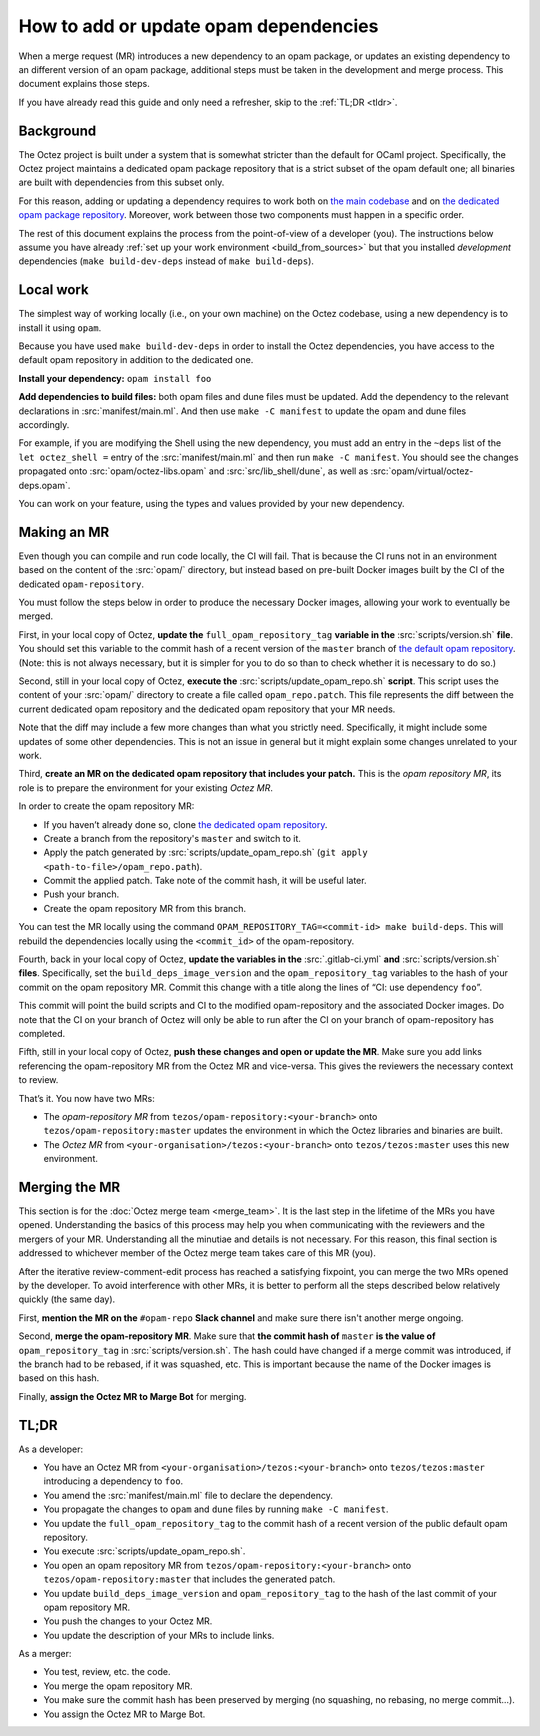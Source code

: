 How to add or update opam dependencies
======================================

When a merge request (MR) introduces a new dependency to an opam package, or
updates an existing dependency to an different version of an opam package,
additional steps must be taken in the development and merge process.
This document explains those steps.

If you have already read this guide and only need a refresher, skip to the
:ref:`TL;DR <tldr>`.

Background
----------

The Octez project is built under a system that is somewhat stricter than
the default for OCaml project. Specifically, the Octez project maintains
a dedicated opam package repository that is a strict subset of the opam
default one; all binaries are built with dependencies from this subset
only.

For this reason, adding or updating a dependency requires to work both
on `the main codebase <https://gitlab.com/tezos/tezos>`__ and on `the
dedicated opam package
repository <https://gitlab.com/tezos/opam-repository>`__. Moreover, work
between those two components must happen in a specific order.

The rest of this document explains the process from the point-of-view of
a developer (you). The instructions below assume you have already
:ref:`set up your work environment <build_from_sources>`
but that you installed *development* dependencies
(``make build-dev-deps`` instead of ``make build-deps``).


Local work
----------

The simplest way of working locally (i.e., on your own machine) on the
Octez codebase, using a new dependency is to install it using ``opam``.

Because you have used ``make build-dev-deps`` in order to install the
Octez dependencies, you have access to the default opam repository in
addition to the dedicated one.

**Install your dependency:** ``opam install foo``

**Add dependencies to build files:** both opam files and dune files must
be updated.
Add the dependency to the relevant declarations in :src:`manifest/main.ml`. And
then use ``make -C manifest`` to update the opam and dune files accordingly.

For example, if you are modifying the Shell using the new
dependency, you must add an entry in the ``~deps`` list of the
``let octez_shell =`` entry of the :src:`manifest/main.ml` and then run
``make -C manifest``. You should see the changes propagated onto
:src:`opam/octez-libs.opam` and :src:`src/lib_shell/dune`,
as well as :src:`opam/virtual/octez-deps.opam`.

You can work on your feature, using the types and values provided by
your new dependency.


Making an MR
------------

Even though you can compile and run code locally, the CI will fail. That is
because the CI runs not in an environment based on the content of the
:src:`opam/` directory, but instead based on pre-built Docker images built by
the CI of the dedicated ``opam-repository``.

You must follow the steps below in order to produce the necessary Docker images,
allowing your work to eventually be merged.

First, in your local copy of Octez, **update the**
``full_opam_repository_tag`` **variable in the** :src:`scripts/version.sh`
**file**. You should set this variable to the commit hash of a recent version of
the ``master`` branch of
`the default opam repository <https://github.com/ocaml/opam-repository/commits/master>`__.
(Note: this is not always necessary, but it is simpler for you to do so
than to check whether it is necessary to do so.)

Second, still in your local copy of Octez, **execute the**
:src:`scripts/update_opam_repo.sh` **script**. This script uses the content of
your :src:`opam/` directory to create a file
called ``opam_repo.patch``. This file represents the diff between the current
dedicated opam repository and the dedicated opam repository that your MR
needs.

Note that the diff may include a few more changes than what you strictly need.
Specifically, it might include some updates of some other dependencies. This is
not an issue in general but it might explain some changes unrelated to your
work.

Third, **create an MR on the dedicated opam repository that includes
your patch.** This is the *opam repository MR*, its role is to prepare
the environment for your existing *Octez MR*.

In order to create the opam repository MR:

- If you haven’t already done so, clone
  `the dedicated opam repository <https://gitlab.com/tezos/opam-repository>`__.
- Create a branch from the repository's ``master`` and switch to it.
- Apply the patch generated by :src:`scripts/update_opam_repo.sh`
  (``git apply <path-to-file>/opam_repo.path``).
- Commit the applied patch. Take note of the commit hash, it will be useful later.
- Push your branch.
- Create the opam repository MR from this branch.

You can test the MR locally using the command
``OPAM_REPOSITORY_TAG=<commit-id> make build-deps``. This will rebuild the
dependencies locally using the ``<commit_id>`` of the opam-repository.

Fourth, back in your local copy of Octez, **update the variables in the**
:src:`.gitlab-ci.yml` **and** :src:`scripts/version.sh` **files**. Specifically, set
the ``build_deps_image_version`` and the ``opam_repository_tag`` variables
to the hash of your commit on the opam repository MR. Commit
this change with a title along the lines of “CI: use dependency
``foo``”.

This commit will point the build scripts and CI to the modified
opam-repository and the associated Docker images. Do note that the CI on your
branch of Octez will only be able to run after the CI on your branch of
opam-repository has completed.

Fifth, still in your local copy of Octez, **push these changes and open or
update the MR**. Make sure you add links referencing the opam-repository MR from
the Octez MR and vice-versa. This gives the reviewers the necessary context to
review.

That’s it. You now have two MRs:

- The *opam-repository MR* from ``tezos/opam-repository:<your-branch>``
  onto ``tezos/opam-repository:master`` updates the environment in which
  the Octez libraries and binaries are built.
- The *Octez MR* from ``<your-organisation>/tezos:<your-branch>``
  onto ``tezos/tezos:master`` uses this new environment.

Merging the MR
--------------

This section is for the :doc:`Octez merge team <merge_team>`. It is the last
step in the lifetime
of the MRs you have opened. Understanding the basics of this process may
help you when communicating with the reviewers and the mergers of your
MR. Understanding all the minutiae and details is not necessary. For
this reason, this final section is addressed to whichever member of the
Octez merge team takes care of this MR (you).

After the iterative review-comment-edit process has reached a satisfying
fixpoint, you can merge the two MRs opened by the developer. To avoid
interference with other MRs, it is better to perform all the steps
described below relatively quickly (the same day).

First, **mention the MR on the** ``#opam-repo`` **Slack channel** and make sure
there isn't another merge ongoing.

Second, **merge the opam-repository MR**.
Make sure that **the commit hash of** ``master`` **is the value of**
``opam_repository_tag`` in :src:`scripts/version.sh`.
The hash could have changed if a merge commit was introduced, if the branch
had to be rebased, if it was squashed, etc.
This is important because the name of the Docker images is based on this hash.

Finally, **assign the Octez MR to Marge Bot** for merging.

.. _tldr:

TL;DR
-----

As a developer:

- You have an Octez MR from ``<your-organisation>/tezos:<your-branch>``
  onto ``tezos/tezos:master`` introducing a dependency to ``foo``.
- You amend the :src:`manifest/main.ml` file to declare the dependency.
- You propagate the changes to ``opam`` and ``dune`` files by running ``make -C manifest``.
- You update the ``full_opam_repository_tag`` to the commit hash of
  a recent version of the public default opam repository.
- You execute :src:`scripts/update_opam_repo.sh`.
- You open an opam repository MR from ``tezos/opam-repository:<your-branch>``
  onto ``tezos/opam-repository:master`` that includes the generated patch.
- You update ``build_deps_image_version`` and ``opam_repository_tag``
  to the hash of the last commit of your opam repository MR.
- You push the changes to your Octez MR.
- You update the description of your MRs to include links.

As a merger:

- You test, review, etc. the code.
- You merge the opam repository MR.
- You make sure the commit hash has been preserved by merging
  (no squashing, no rebasing, no merge commit…).
- You assign the Octez MR to Marge Bot.
